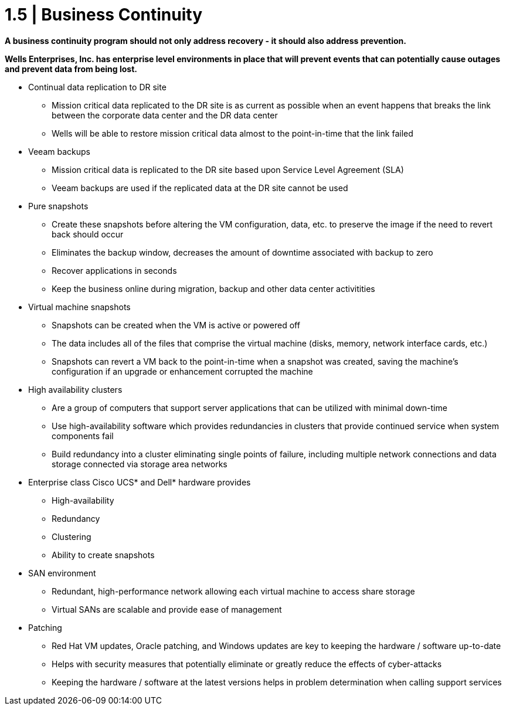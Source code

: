 = 1.5 | Business Continuity

*A business continuity program should not only address recovery - it should also address prevention.*

*Wells Enterprises, Inc. has enterprise level environments in place that will prevent events that can potentially cause outages and prevent data from being lost.*

- Continual data replication to DR site

 * Mission critical data replicated to the DR site is as current as possible when an event happens that breaks the link between the corporate data center and the DR data center

 * Wells will be able to restore mission critical data almost to the point-in-time that the link failed

- Veeam backups

 * Mission critical data is replicated to the DR site based upon Service Level Agreement (SLA)

 * Veeam backups are used if the replicated data at the DR site cannot be used

- Pure snapshots

 * Create these snapshots before altering the VM configuration, data, etc. to preserve the image if the need to revert back should occur

 * Eliminates the backup window, decreases the amount of downtime associated with backup to zero

 * Recover applications in seconds

 * Keep the business online during migration, backup and other data center activitities

- Virtual machine snapshots

 * Snapshots can be created when the VM is active or powered off

 * The data includes all of the files that comprise the virtual machine (disks, memory, network interface cards, etc.)

 * Snapshots can revert a VM back to the point-in-time when a snapshot was created, saving the machine's configuration if an upgrade or enhancement corrupted the machine

- High availability clusters

 * Are a group of computers that support server applications that can be utilized with minimal down-time

 * Use high-availability software which provides redundancies in clusters that provide continued service when system components fail

 * Build redundancy into a cluster eliminating single points of failure, including multiple network connections and data storage connected via storage area networks

- Enterprise class Cisco UCS* and Dell* hardware provides

 * High-availability

 * Redundancy

 * Clustering

 * Ability to create snapshots

- SAN environment

 * Redundant, high-performance network allowing each virtual machine to access share storage

 * Virtual SANs are scalable and provide ease of management

- Patching

 * Red Hat VM updates, Oracle patching, and Windows updates are key to keeping the hardware / software up-to-date

 * Helps with security measures that potentially eliminate or greatly reduce the effects of cyber-attacks

 * Keeping the hardware / software at the latest versions helps in problem determination when calling support services
